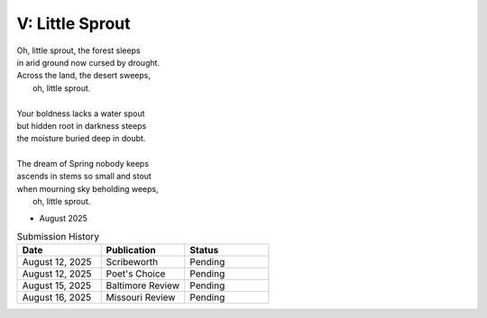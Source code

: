 ----------------
V: Little Sprout
----------------

| Oh, little sprout, the forest sleeps
| in arid ground now cursed by drought.
| Across the land, the desert sweeps,
|       oh, little sprout. 
| 
| Your boldness lacks a water spout
| but hidden root in darkness steeps
| the moisture buried deep in doubt. 
|
| The dream of Spring nobody keeps 
| ascends in stems so small and stout 
| when mourning sky beholding weeps,
|       oh, little sprout.

- August 2025

.. list-table:: Submission History
  :widths: 15 15 15
  :header-rows: 1

  * - Date
    - Publication
    - Status
  * - August 12, 2025
    - Scribeworth
    - Pending
  * - August 12, 2025
    - Poet's Choice
    - Pending
  * - August 15, 2025
    - Baltimore Review
    - Pending
  * - August 16, 2025
    - Missouri Review
    - Pending